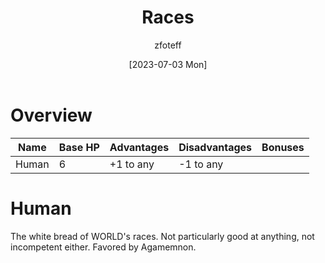 :PROPERTIES:
:ID:       4ef8f616-b62a-42d3-987e-525e4187ae66
:END:
#+title:    Races
#+author:   zfoteff
#+date:     [2023-07-03 Mon]
#+summary:  Campaign race details

* Overview
| Name  | Base HP | Advantages | Disadvantages | Bonuses |
|-------+---------+------------+---------------+---------|
| Human |       6 | +1 to any  | -1 to any     |         |
* Human
:PROPERTIES:
:ID:       4ef8f616-b62a-42d3-987e-525e4187ae66
:END:
The white bread of WORLD's races. Not particularly good at anything, not incompetent either. Favored by Agamemnon.
